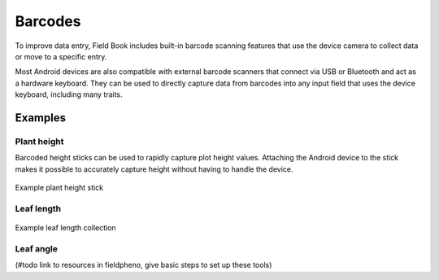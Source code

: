 Barcodes
========
To improve data entry, Field Book includes built-in barcode scanning features that use the device camera to collect data or move to a specific entry.

Most Android devices are also compatible with external barcode scanners that connect via USB or Bluetooth and act as a hardware keyboard. They can be used to directly capture data from barcodes into any input field that uses the device keyboard, including many traits.

Examples
--------

Plant height
~~~~~~~~~~~~
Barcoded height sticks can be used to rapidly capture plot height values. Attaching the Android device to the stick makes it possible to accurately capture height without having to handle the device.

.. figure:: /_static/images/barcodes/barcodes_plant_height.png
   :width: 40%
   :align: center
   :alt: Plant height stick

   Example plant height stick


Leaf length
~~~~~~~~~~~

.. figure:: /_static/images/barcodes/barcodes_leaf_length.png
   :width: 90%
   :align: center
   :alt: Leaf length barcode

   Example leaf length collection

Leaf angle
~~~~~~~~~~

(#todo link to resources in fieldpheno, give basic steps to set up these tools)

